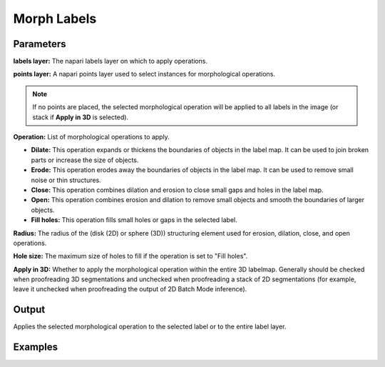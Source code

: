 .. _morph-labels:

Morph Labels
------------------

.. image:: ../_static/morph_labels.png
  :align: center
  :width: 500px
  :alt: Dialog for the morph label module.


Parameters
==============

**labels layer:** The napari labels layer on which to apply operations.

**points layer:** A napari points layer used to select instances for morphological operations.


.. note::

    If no points are placed, the selected morphological operation will be applied to all labels in the image (or stack if **Apply in 3D** is selected).

**Operation:** List of morphological operations to apply.

.. image:: ../_static/morph_options.png
  :align: right
  :width: 200px
  :alt: Dialog for the morphological operations.


* **Dilate:** This operation expands or thickens the boundaries of objects in the label map. It can be used to join broken parts or increase the size of objects.

* **Erode:** This operation erodes away the boundaries of objects in the label map. It can be used to remove small noise or thin structures.

* **Close:** This operation combines dilation and erosion to close small gaps and holes in the label map.

* **Open:** This operation combines erosion and dilation to remove small objects and smooth the boundaries of larger objects.

* **Fill holes:** This operation fills small holes or gaps in the selected label.

**Radius:** The radius of the (disk (2D) or sphere (3D)) structuring element used for erosion, dilation, close, and open operations.

**Hole size:** The maximum size of holes to fill if the operation is set to "Fill holes".

**Apply in 3D:** Whether to apply the morphological operation within the entire 3D labelmap.
Generally should be checked when proofreading 3D segmentations and unchecked when proofreading a stack of 2D
segmentations (for example, leave it unchecked when proofreading the output of 2D Batch Mode inference).


Output
=============

Applies the selected morphological operation to the selected label or to the entire label layer.


Examples
=============

.. tab-set::

    .. tab-item:: Dilate

        Radius of 3 used

        .. grid:: 2
            :padding: 2 2 0 0

            .. grid-item::

                .. image:: ../_static/morph-dilate-before.png
                    :class: sd-m-auto

            .. grid-item::

                .. image:: ../_static/morph-dilate-after.png
                    :class: sd-m-auto


    .. tab-item:: Erode

        Radius of 3 used

        .. grid:: 2
            :padding: 2 2 0 0

            .. grid-item::

                .. image:: ../_static/morph-erode-before.png
                    :class: sd-m-auto

            .. grid-item::

                .. image:: ../_static/morph-erode-after.png
                   :class: sd-m-auto



    .. tab-item:: Close

        Radius of 5 used

        .. grid:: 2
            :padding: 2 2 0 0

            .. grid-item::

                .. image:: ../_static/morph-close-before.png
                    :class: sd-m-auto

            .. grid-item::

                .. image:: ../_static/morph-close-after.png
                   :class: sd-m-auto


    .. tab-item:: Open

        Radius of 5 used

        .. grid:: 2
            :padding: 2 2 0 0

            .. grid-item::

                .. image:: ../_static/morph-open-before.png
                    :class: sd-m-auto

            .. grid-item::

                .. image:: ../_static/morph-open-after.png
                   :class: sd-m-auto


    .. tab-item:: Fill Holes

        Hole size of 100 used

        .. grid:: 2
            :padding: 2 2 0 0

            .. grid-item::

                .. image:: ../_static/morph-fill-before.png
                    :class: sd-m-auto

            .. grid-item::

                .. image:: ../_static/morph-fill-after.png
                   :class: sd-m-auto

